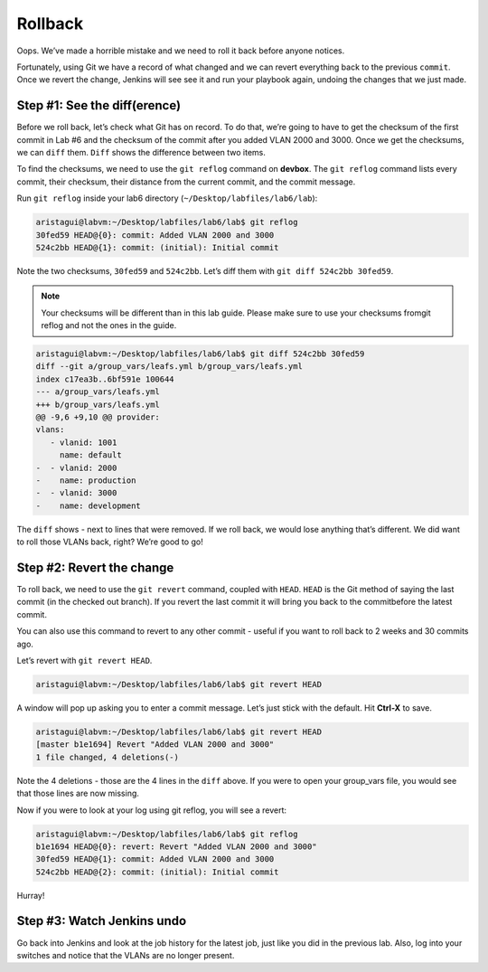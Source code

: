 Rollback
========

Oops. We’ve made a horrible mistake and we need to roll it back before
anyone notices.

Fortunately, using Git we have a record of what changed and we can
revert everything back to the previous ``commit``. Once we revert the change,
Jenkins will see see it and run your playbook again, undoing the changes
that we just made.

Step #1: See the diff(erence)
~~~~~~~~~~~~~~~~~~~~~~~~~~~~~

Before we roll back, let’s check what Git has on record. To do that,
we’re going to have to get the checksum of the first commit in Lab #6
and the checksum of the commit after you added VLAN 2000 and 3000. Once
we get the checksums, we can ``diff`` them. ``Diff`` shows the difference between
two items.

To find the checksums, we need to use the ``git reflog`` command
on **devbox**. The ``git reflog`` command lists every commit, their checksum, their
distance from the current commit, and the commit message.

Run ``git reflog`` inside your lab6 directory (``~/Desktop/labfiles/lab6/lab``):

.. code-block:: bash

    aristagui@labvm:~/Desktop/labfiles/lab6/lab$ git reflog
    30fed59 HEAD@{0}: commit: Added VLAN 2000 and 3000
    524c2bb HEAD@{1}: commit: (initial): Initial commit

Note the two checksums, ``30fed59`` and ``524c2bb``. Let’s diff them with ``git diff
524c2bb 30fed59``.

.. note:: Your checksums will be different than in this lab guide. Please
          make sure to use your checksums fromgit reflog and not the ones in
          the guide.

.. code-block:: bash

    aristagui@labvm:~/Desktop/labfiles/lab6/lab$ git diff 524c2bb 30fed59
    diff --git a/group_vars/leafs.yml b/group_vars/leafs.yml
    index c17ea3b..6bf591e 100644
    --- a/group_vars/leafs.yml
    +++ b/group_vars/leafs.yml
    @@ -9,6 +9,10 @@ provider:
    vlans:
       - vlanid: 1001
         name: default
    -  - vlanid: 2000
    -    name: production
    -  - vlanid: 3000
    -    name: development

The ``diff`` shows - next to lines that were removed. If we roll back, we would
lose anything that’s different. We did want to roll those VLANs back,
right? We’re good to go!

Step #2: Revert the change
~~~~~~~~~~~~~~~~~~~~~~~~~~

To roll back, we need to use the ``git revert`` command, coupled
with ``HEAD``. ``HEAD`` is the Git method of saying the last commit (in the
checked out branch). If you revert the last commit it will bring you
back to the commitbefore the latest commit.

You can also use this command to revert to any other commit - useful if
you want to roll back to 2 weeks and 30 commits ago.

Let’s revert with ``git revert HEAD``.

.. code-block:: bash

    aristagui@labvm:~/Desktop/labfiles/lab6/lab$ git revert HEAD

A window will pop up asking you to enter a commit message. Let’s just
stick with the default. Hit **Ctrl-X** to save.

.. code-block:: bash

    aristagui@labvm:~/Desktop/labfiles/lab6/lab$ git revert HEAD
    [master b1e1694] Revert "Added VLAN 2000 and 3000"
    1 file changed, 4 deletions(-)

Note the 4 deletions - those are the 4 lines in the ``diff`` above. If you
were to open your group_vars file, you would see that those lines are
now missing.

Now if you were to look at your log using git reflog, you will see a
revert:

.. code-block:: bash

    aristagui@labvm:~/Desktop/labfiles/lab6/lab$ git reflog
    b1e1694 HEAD@{0}: revert: Revert "Added VLAN 2000 and 3000"
    30fed59 HEAD@{1}: commit: Added VLAN 2000 and 3000
    524c2bb HEAD@{2}: commit: (initial): Initial commit

Hurray!

Step #3: Watch Jenkins undo
~~~~~~~~~~~~~~~~~~~~~~~~~~~

Go back into Jenkins and look at the job history for the latest job,
just like you did in the previous lab. Also, log into your switches and
notice that the VLANs are no longer present.